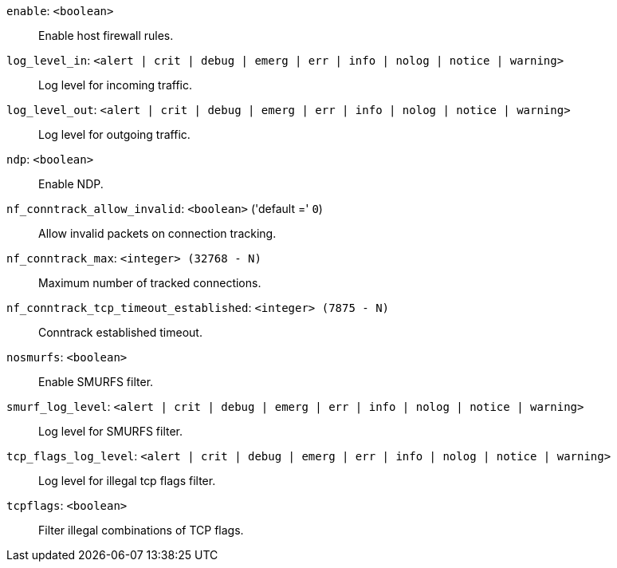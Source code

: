 `enable`: `<boolean>` ::

Enable host firewall rules.

`log_level_in`: `<alert | crit | debug | emerg | err | info | nolog | notice | warning>` ::

Log level for incoming traffic.

`log_level_out`: `<alert | crit | debug | emerg | err | info | nolog | notice | warning>` ::

Log level for outgoing traffic.

`ndp`: `<boolean>` ::

Enable NDP.

`nf_conntrack_allow_invalid`: `<boolean>` ('default =' `0`)::

Allow invalid packets on connection tracking.

`nf_conntrack_max`: `<integer> (32768 - N)` ::

Maximum number of tracked connections.

`nf_conntrack_tcp_timeout_established`: `<integer> (7875 - N)` ::

Conntrack established timeout.

`nosmurfs`: `<boolean>` ::

Enable SMURFS filter.

`smurf_log_level`: `<alert | crit | debug | emerg | err | info | nolog | notice | warning>` ::

Log level for SMURFS filter.

`tcp_flags_log_level`: `<alert | crit | debug | emerg | err | info | nolog | notice | warning>` ::

Log level for illegal tcp flags filter.

`tcpflags`: `<boolean>` ::

Filter illegal combinations of TCP flags.

